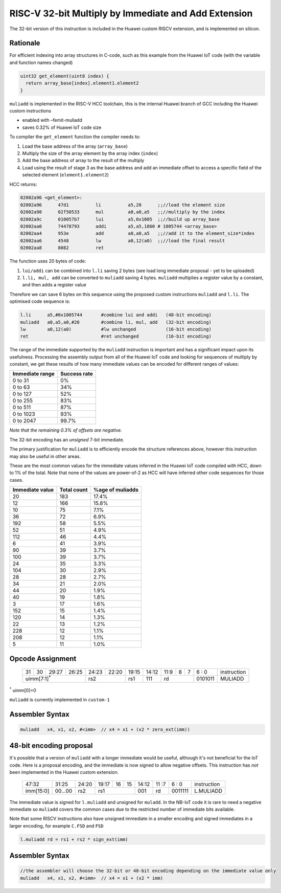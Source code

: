 RISC-V 32-bit Multiply by Immediate and Add Extension
=====================================================

The 32-bit version of this instruction is included in the Huawei custom RISCV extension, and is implemented on silicon.

Rationale
---------

For efficient indexing into array structures in C-code, such as this example from the Huawei IoT code (with the variable and function names changed)

.. code-block:: text

  uint32 get_element(uint8 index) {
    return array_base[index].element1.element2
  }

``muliadd`` is implemented in the RISC-V HCC toolchain, this is the internal Huawei branch of GCC including the Huawei custom instructions

- enabled with –femit-muliadd
- saves 0.32% of Huawei IoT code size

To compiler the ``get_element`` function the compiler needs to:

1.	Load the base address of the array (``array_base``)
2.	Multiply the size of the array element by the array index (``index``)
3.	Add the base address of array to the result of the multiply
4.	Load using the result of stage 3 as the base address and add an immediate offset to access a specific field of the selected element (``element1.element2``)

HCC returns:

.. code-block:: text
  
  02002a96 <get_element>:
  02002a96      47d1          li          a5,20      ;;//load the element size
  02002a98      02f50533      mul         a0,a0,a5   ;;//multiply by the index
  02002a9c      010057b7      lui         a5,0x1005  ;;//build up array_base
  02002aa0      74478793      addi        a5,a5,1860 # 1005744 <array_base>
  02002aa4      953e          add         a0,a0,a5   ;;//add it to the element_size*index
  02002aa6      4548          lw          a0,12(a0)  ;;//load the final result
  02002aa8      8082          ret


The function uses 20 bytes of code:

1.	``lui/addi`` can be combined into ``l.li`` saving 2 bytes (see load long immediate proposal - yet to be uploaded)
2.	``l.li, mul, add`` can be converted to ``muliadd`` saving 4 bytes.	``muliadd`` multiplies a register value by a constant, and then adds a register value

Therefore we can save 6 bytes on this sequence using the proposed custom instructions ``muliadd`` and ``l.li``. The optimised code sequence is:

.. code-block:: text

  l.li      a5,#0x1005744       #combine lui and addi   (48-bit encoding)
  muliadd   a0,a5,a0,#20        #combine li, mul, add   (32-bit encoding)
  lw        a0,12(a0)           #lw unchanged           (16-bit encoding)
  ret                           #ret unchanged          (16-bit encoding)

The range of the immediate supported by the ``muliadd`` instruction is important and has a significant impact upon its usefulness. Processing the assembly 
output from all of the Huawei IoT code and looking for sequences of multiply by constant, we get these results of how many immediate values can be encoded 
for different ranges of values:

=============== ============
Immediate range	Success rate
=============== ============
0 to 31	        0%
0 to 63	        34%
0 to 127	      52%
0 to 255	      83%
0 to 511	      87%
0 to 1023    	  93%
0 to 2047	      99.7%
=============== ============

*Note that the remaining 0.3% of offsets are negative.*

The 32-bit encoding has an *unsigned* 7-bit immediate.

The primary justification for ``muliadd`` is to efficiently encode the structure references above, however this instruction may 
also be useful in other areas. 

These are the most common values for the immediate values inferred in the Huawei IoT code compiled with HCC, down to 1% of the total. Note that none of the values are power-of-2 as HCC will have inferred other code sequences for those cases.

=============== =============== ================
Immediate value Total count     %age of muliadds
=============== =============== ================
20	            183	            17.4%
12	            166	            15.8%
10              75              7.1%
36              72              6.9%
192             58              5.5%
52              51              4.9%
112             46              4.4%
6               41              3.9%
90              39              3.7%
100             39              3.7%
24              35              3.3%
104             30              2.9%
28              28              2.7%
34              21              2.0%
44              20              1.9%
40              19              1.8%
3               17              1.6%
152             15              1.4%
120             14              1.3%
22              13              1.2%
228             12              1.1%
208             12              1.1%
5               11              1.0%
=============== =============== ================

Opcode Assignment
-----------------

  +----+----+----+----+----+----+----+-----+----+----+-------+----+----+----+----+----+---+---+---+---+---+------------------------+
  | 31 | 30 | 29:27        | 26:25   |24:23|    22:20| 19:15 | 14:12        | 11:9        | 8 | 7 | 6 : 0 | instruction            |
  +----+----+----+----+----+----+----+-----+----+----+-------+----+----+----+----+----+---+---+---+---+---+------------------------+
  | uimm[7:1]\ :sup:`*`              | rs2           | rs1   | 111          |  rd                 |0101011| MULIADD                |
  +----+----+----+----+----+----+----+-----+----+----+-------+----+----+----+----+----+---+---+---+---+---+------------------------+
\ :sup:`*` uimm[0]=0

``muliadd`` is currently implemented in ``custom-1``


Assembler Syntax
----------------

.. code-block:: text

  muliadd   x4, x1, x2, #<imm>	// x4 = x1 + (x2 * zero_ext(imm))

48-bit encoding proposal
------------------------

It's possible that a version of ``muliadd`` with a longer immediate would be useful, although it's not beneficial for the IoT code.
Here is a proposal encoding, and the immediate is now signed to allow negative offsets. This instruction has *not* been implemented in the Huawei custom extension.

  +-----+-----+-----+-------+-----+-----+--+--+-------+----+----+---+---+------------------------+
  |47:32            | 31:25 |24:20|19:17|16|15| 14:12 | 11 :7   | 6 : 0 | instruction            |
  +-----+-----+-----+-------+-----+-----+--+--+-------+----+----+---+---+------------------------+
  |imm[15:0]        |00...00|rs2  | rs1       | 001   | rd      |0011111| L.MULIADD              |
  +-----+-----+-----+-------+-----+-----+--+--+-------+----+----+---+---+------------------------+

The immediate value is signed for ``l.muliadd`` and unsigned for ``muladd``. In the NB-IoT code it is rare to need a negative immediate so 
``muliadd`` covers the common cases due to the restricted number of immediate bits available.

Note that some RISCV instructions also have unsigned immediate in a smaller encoding and signed immediates in a larger encoding, for example ``C.FSD`` and ``FSD``

.. code-block:: text

  l.muliadd rd = rs1 + rs2 * sign_ext(imm)

Assembler Syntax
----------------

.. code-block:: text

  //the assembler will choose the 32-bit or 48-bit encoding depending on the immediate value only
  muliadd   x4, x1, x2, #<imm>	// x4 = x1 + (x2 * imm)





